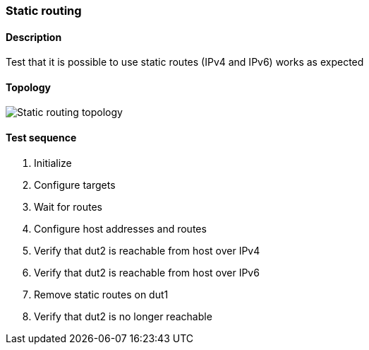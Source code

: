 === Static routing
==== Description
Test that it is possible to use static routes (IPv4 and IPv6)
works as expected

==== Topology
ifdef::topdoc[]
image::/home/lazzer/Documents/addiva/infix/test/case/ietf_routing/static_routing/topology.png[Static routing topology]

endif::topdoc[]
ifndef::topdoc[]
ifdef::testgroup[]
image::lazzer/Documents/addiva/infix/test/case/ietf_routing/static_routing/topology.png[Static routing topology]

endif::testgroup[]
ifndef::testgroup[]
image::topology.png[Static routing topology]

endif::testgroup[]
endif::topdoc[]
==== Test sequence
. Initialize
. Configure targets
. Wait for routes
. Configure host addresses and routes
. Verify that dut2 is reachable from host over IPv4
. Verify that dut2 is reachable from host over IPv6
. Remove static routes on dut1
. Verify that dut2 is no longer reachable


<<<

